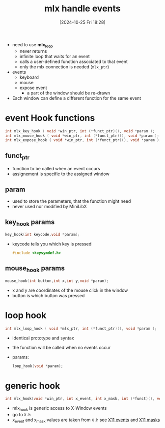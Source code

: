 :PROPERTIES:
:ID:       b98a5552-96aa-4167-b706-8ca5cc1273d6
:END:
#+title: mlx handle events
#+date: [2024-10-25 Fri 18:28]
#+startup: overview

- need to use *mlx_loop*
  - never returns
  - infinite loop that waits for an event
  - calls a user-defined function associated to that event
  - only the mlx connection is needed (=mlx_ptr=)

- events
  - keyboard
  - mouse
  - expose event
    - a part of the window should be re-drawn

- Each window can define a different function for the same event

* event Hook functions
#+begin_src c
int mlx_key_hook ( void *win_ptr, int (*funct_ptr)(), void *param );
int mlx_mouse_hook ( void *win_ptr, int (*funct_ptr)(), void *param );
int mlx_expose_hook ( void *win_ptr, int (*funct_ptr)(), void *param );
#+end_src
** funct_ptr
- function to be called when an event occurs
- assignement is specific to the assigned window
** param
- used to store the parameters, that the function might need
- never used nor modified by MiniLibX
** key_hook params
#+begin_src c
key_hook(int keycode,void *param);
#+end_src
- keycode tells you which key is pressed
  #+begin_src c
#include <keysymdef.h>
  #+end_src
** mouse_hook params
#+begin_src c
mouse_hook(int button,int x,int y,void *param);
#+end_src
- x and y are coordinates of the mouse click in the window
- button is which button was pressed
* loop hook
#+begin_src c
int mlx_loop_hook ( void *mlx_ptr, int (*funct_ptr)(), void *param );
#+end_src
- identical prototype and syntax
- the function will be called when no events occur
- params:
  #+begin_src c
loop_hook(void *param);
  #+end_src
* generic hook
#+begin_src c
int mlx_hook(void *win_ptr, int x_event, int x_mask, int (*funct)(), void *param);
#+end_src
- mlx_hook is generic access to X-Window events
- go to ~X.h~
- x_event and x_mask values are taken from ~X.h~  see [[id:60dea449-d879-4ff0-b438-6350e4da60a4][X11 events]] and [[id:3b6a655c-3eb0-4333-abff-bf68bbfc8f9d][X11 masks]]
